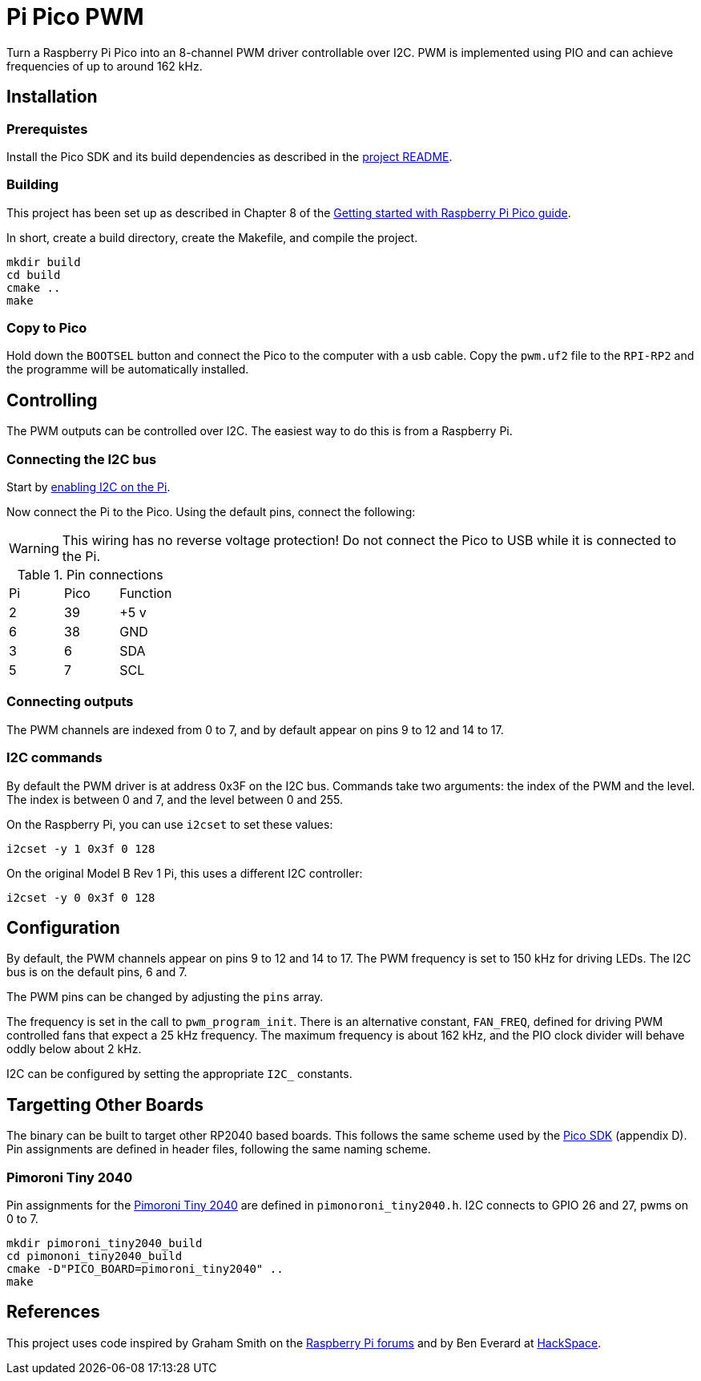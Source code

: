 = Pi Pico PWM

Turn a Raspberry Pi Pico into an 8-channel PWM driver controllable over I2C.
PWM is implemented using PIO and can achieve frequencies of up to around
162 kHz.

== Installation

=== Prerequistes

Install the Pico SDK and its build dependencies as described in the https://github.com/raspberrypi/pico-sdk[project README].

=== Building

This project has been set up as described in Chapter 8 of the https://datasheets.raspberrypi.org/pico/getting-started-with-pico.pdf[Getting started with Raspberry Pi Pico guide].

In short, create a build directory, create the Makefile, and compile the project.

[source, shell script]
----
mkdir build
cd build
cmake ..
make
----

=== Copy to Pico

Hold down the `BOOTSEL` button and connect the Pico to the computer with a usb
cable.  Copy the `pwm.uf2` file to the `RPI-RP2` and the programme will be 
automatically installed.

== Controlling

The PWM outputs can be controlled over I2C.  The easiest way to do this is from
a Raspberry Pi.

=== Connecting the I2C bus

Start by https://www.raspberrypi-spy.co.uk/2014/11/enabling-the-i2c-interface-on-the-raspberry-pi/[enabling I2C on the Pi].

Now connect the Pi to the Pico.  Using the default pins, connect the following:

WARNING: This wiring has no reverse voltage protection!  Do not connect the
Pico to USB while it is connected to the Pi.

.Pin connections
|===

|Pi |Pico |Function

|2
|39
|+5 v

|6
|38
|GND

|3
|6
|SDA

|5
|7
|SCL

|===

=== Connecting outputs

The PWM channels are indexed from 0 to 7, and by default appear on pins 9 to 12
and 14 to 17.

=== I2C commands

By default the PWM driver is at address 0x3F on the I2C bus.  Commands take two
arguments: the index of the PWM and the level.  The index is between 0 and 7,
and the level between 0 and 255.

On the Raspberry Pi, you can use `i2cset` to set these values:

[source, shell script]
i2cset -y 1 0x3f 0 128

On the original Model B Rev 1 Pi, this uses a different I2C controller:

[source, shell script]
i2cset -y 0 0x3f 0 128

== Configuration

By default, the PWM channels appear on pins 9 to 12 and 14 to 17.  The PWM
frequency is set to 150 kHz for driving LEDs.  The I2C bus is on the default
pins, 6 and 7.

The PWM pins can be changed by adjusting the `pins` array.

The frequency is set in the call to `pwm_program_init`.  There is an
alternative constant, `FAN_FREQ`, defined for driving PWM controlled fans that
expect a 25 kHz frequency.  The maximum frequency is about 162 kHz, and the PIO
clock divider will behave oddly below about 2 kHz.

I2C can be configured by setting the appropriate `I2C_` constants.

== Targetting Other Boards

The binary can be built to target other RP2040 based boards.  This follows the
same scheme used by the https://datasheets.raspberrypi.org/pico/raspberry-pi-pico-c-sdk.pdf[Pico SDK] (appendix D).
Pin assignments are defined in header files, following the same naming scheme.

=== Pimoroni Tiny 2040

Pin assignments for the https://shop.pimoroni.com/products/tiny-2040[Pimoroni Tiny 2040]
are defined in `pimonoroni_tiny2040.h`.  I2C connects to GPIO 26 and 27, pwms on 0 to 7.

[source, shell script]
mkdir pimoroni_tiny2040_build
cd pimononi_tiny2040_build
cmake -D"PICO_BOARD=pimoroni_tiny2040" ..
make

== References

This project uses code inspired by Graham Smith on the https://www.raspberrypi.org/forums/viewtopic.php?t=304074#p1825651[Raspberry Pi forums]
and by Ben Everard at https://hackspace.raspberrypi.org/articles/flashing-lights-with-micropython-and-programmable-i-o-part-2[HackSpace].